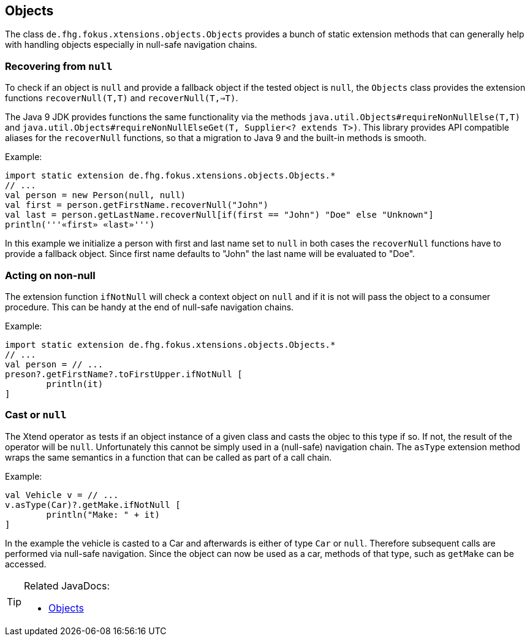 
== Objects

The class `de.fhg.fokus.xtensions.objects.Objects` provides a bunch of static extension methods 
that can generally help with handling objects especially in null-safe navigation chains.

=== Recovering from `null`

To check if an object is `null` and provide a fallback object if the tested object is `null`, 
the `Objects` class provides the extension functions `recoverNull(T,T)` and `recoverNull(T,=>T)`.

The Java 9 JDK provides functions the same functionality via the methods `java.util.Objects#requireNonNullElse​(T,T)` and 
`java.util.Objects#requireNonNullElseGet​(T, Supplier<? extends T>)`. This library provides API compatible 
aliases for the `recoverNull` functions, so that a migration to Java 9 and the built-in methods is smooth.

Example:

[source,xtend]
----
import static extension de.fhg.fokus.xtensions.objects.Objects.*
// ...
val person = new Person(null, null)
val first = person.getFirstName.recoverNull("John")
val last = person.getLastName.recoverNull[if(first == "John") "Doe" else "Unknown"]
println('''«first» «last»''')
----

In this example we initialize a person with first and last name set to `null` in both cases the `recoverNull`
functions have to provide a fallback object. Since first name defaults to "John" the last name will be evaluated 
to "Doe".

=== Acting on non-null

The extension function `ifNotNull` will check a context object on `null` and if it is not will pass
the object to a consumer procedure. This can be handy at the end of null-safe navigation chains.

Example:

[source,xtend]
----
import static extension de.fhg.fokus.xtensions.objects.Objects.*
// ...
val person = // ...
preson?.getFirstName?.toFirstUpper.ifNotNull [
	println(it)
]
----

=== Cast or `null`

The Xtend operator `as` tests if an object instance of a given class and casts the objec
to this type if so. If not, the result of the operator will be `null`. Unfortunately this
cannot be simply used in a (null-safe) navigation chain. The `asType` extension method 
wraps the same semantics in a function that can be called as part of a call chain.

Example:

[source,xtend]
----
val Vehicle v = // ...
v.asType(Car)?.getMake.ifNotNull [
	println("Make: " + it)
]
----

In the example the vehicle is casted to a Car and afterwards is either of type `Car` or `null`.
Therefore subsequent calls are performed via null-safe navigation. Since the object can now be 
used as a car, methods of that type, such as `getMake` can be accessed.

[TIP]
====
Related JavaDocs:

* https://javadoc.io/page/com.github.fraunhoferfokus.xtensions/de.fhg.fokus.xtensions/latest/de/fhg/fokus/xtensions/objects/Objects.html[Objects]
====